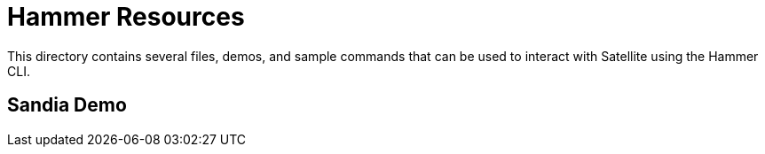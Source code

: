 
ifndef::env-github[:icons: font]
ifdef::env-github[]
:status:
:outfilesuffix: .adoc
:caution-caption: :fire:
:important-caption: :exclamation:
:note-caption: :paperclip:
:tip-caption: :bulb:
:warning-caption: :warning:
endif::[]
:pygments-style: tango
:source-highlighter: pygments
:imagesdir: images/


= Hammer Resources

This directory contains several files, demos, and sample commands that can be used to interact with Satellite using the Hammer CLI.


== Sandia Demo
